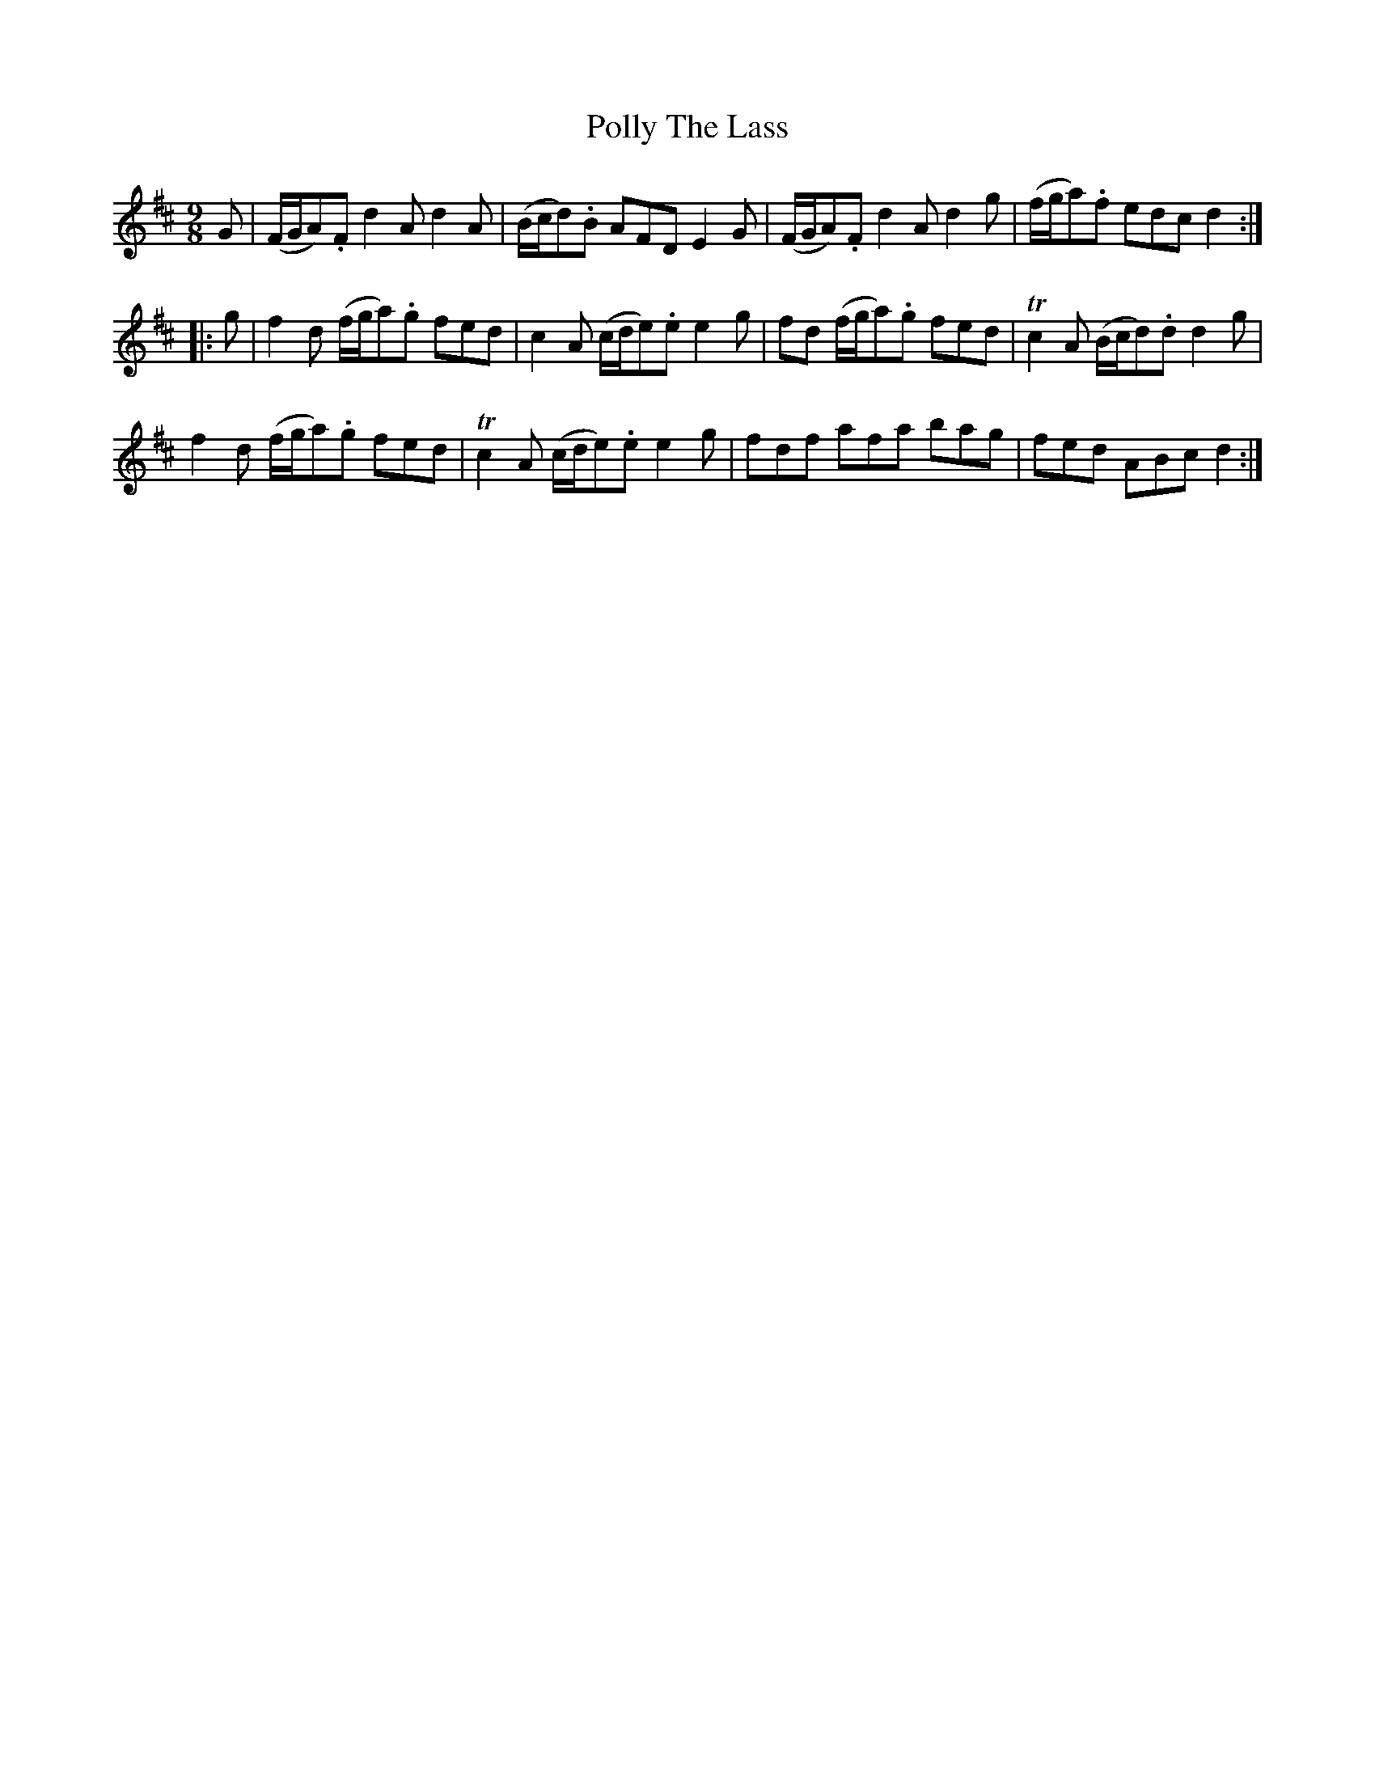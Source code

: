 X: 32741
T: Polly The Lass
R: slip jig
M: 9/8
K: Dmajor
G|(F/G/A).F d2A d2A|(B/c/d).B AFD E2G|(F/G/A).F d2A d2g|(f/g/a).f edc d2:|
|:g|f2d (f/g/a).g fed|c2A (c/d/e).e e2g|fd (f/g/a).g fed|Tc2A (B/c/d).d d2g|
f2d (f/g/a).g fed|Tc2 A (c/d/e).e e2g|fdf afa bag|fed ABc d2:|

